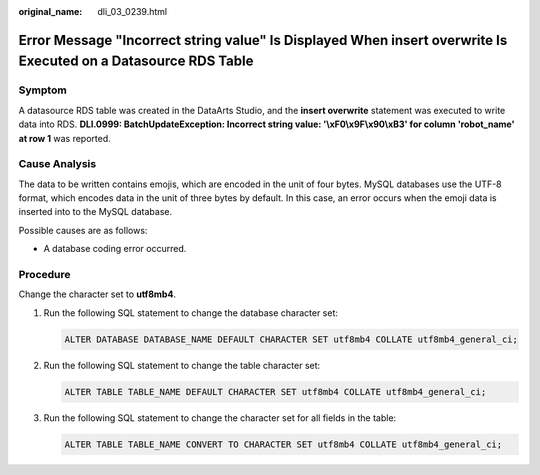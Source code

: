 :original_name: dli_03_0239.html

.. _dli_03_0239:

Error Message "Incorrect string value" Is Displayed When insert overwrite Is Executed on a Datasource RDS Table
===============================================================================================================

Symptom
-------

A datasource RDS table was created in the DataArts Studio, and the **insert overwrite** statement was executed to write data into RDS. **DLI.0999: BatchUpdateException: Incorrect string value: '\\xF0\\x9F\\x90\\xB3' for column 'robot_name' at row 1** was reported.

Cause Analysis
--------------

The data to be written contains emojis, which are encoded in the unit of four bytes. MySQL databases use the UTF-8 format, which encodes data in the unit of three bytes by default. In this case, an error occurs when the emoji data is inserted into to the MySQL database.

Possible causes are as follows:

-  A database coding error occurred.

Procedure
---------

Change the character set to **utf8mb4**.

#. Run the following SQL statement to change the database character set:

   .. code-block::

      ALTER DATABASE DATABASE_NAME DEFAULT CHARACTER SET utf8mb4 COLLATE utf8mb4_general_ci;

#. Run the following SQL statement to change the table character set:

   .. code-block::

      ALTER TABLE TABLE_NAME DEFAULT CHARACTER SET utf8mb4 COLLATE utf8mb4_general_ci;

#. Run the following SQL statement to change the character set for all fields in the table:

   .. code-block::

      ALTER TABLE TABLE_NAME CONVERT TO CHARACTER SET utf8mb4 COLLATE utf8mb4_general_ci;
